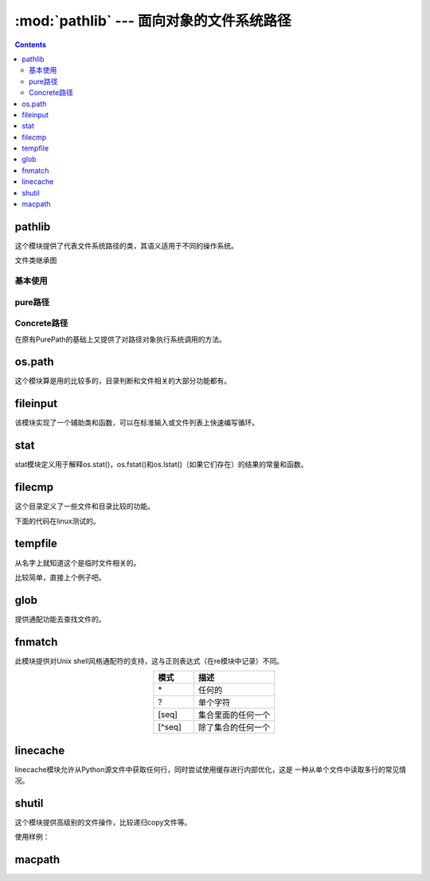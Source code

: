 .. _python_pathlib:

======================================================================================================================================================
:mod:`pathlib` --- 面向对象的文件系统路径
======================================================================================================================================================

.. contents::

pathlib
======================================================================================================================================================

这个模块提供了代表文件系统路径的类，其语义适用于不同的操作系统。

文件类继承图

.. image:: /images/language/python/pathlib-inheritance.png
    :align: center
    :alt: zzjlogin's picture loss

基本使用
------------------------------------------------------------------------------------------------------------------------------------------------------

.. code-block:: python
    :linenos:

    # 列出目录下的所有文件
    In [1]: from pathlib import Path

    In [2]: p=Path(".")

    In [3]: [ x for x in p.iterdir() if x.is_dir() ]
    Out[3]:
    [WindowsPath('.vscode'),
    WindowsPath('node_modules'),
    WindowsPath('public'),
    WindowsPath('scaffolds'),
    WindowsPath('source'),
    WindowsPath('themes'),
    WindowsPath('tmp')]

    # 所有特定的文件,glob使用通配功能，递归需要**
    In [7]: list(p.glob("**/*.rst"))
    Out[7]:
    WindowsPath('source/_posts/CA服务器的搭建.rst'),
    WindowsPath('source/_posts/mariadb多实例的三种实现.rst'),

    # 导航目录
    In [14]: p = Path('/etc')

    In [15]: p
    Out[15]: WindowsPath('/etc')

    In [16]: q = p / 'init.d' / 'reboot'

    In [17]: q
    Out[17]: WindowsPath('/etc/init.d/reboot')

    # 基础文件判断
    In [20]: q.exists()
    Out[20]: False

    In [21]: q.is_dir()
    Out[21]: False

    In [22]: q.is_file()
    Out[22]: False

pure路径
------------------------------------------------------------------------------------------------------------------------------------------------------

.. code-block:: python
    :linenos:

    # 路径整合
    In [24]: from pathlib import PurePath

    In [25]: PurePath('foo', 'some/path', 'bar')
    Out[25]: PureWindowsPath('foo/some/path/bar')

    In [26]: str(PurePath('foo', 'some/path', 'bar'))
    Out[26]: 'foo\\some\\path\\bar'

    In [33]: os.fspath(PurePath('foo', 'some/path', 'bar'))
    Out[33]: 'foo\\some\\path\\bar'

    # 路径判断，window是不区分大小写的，linux区分大小写（更准确的说应该是文件系统）
    In [28]: from pathlib import *

    In [29]:  PurePosixPath('foo') == PurePosixPath('FOO')
    Out[29]: False

    In [30]: PureWindowsPath('foo') == PureWindowsPath('FOO')
    Out[30]: True

    # 文件系统路径
    In [32]: import os

    In [33]: os.fspath(PurePath('foo', 'some/path', 'bar'))
    Out[33]: 'foo\\some\\path\\bar'

    # 路径拆分
    In [37]: p=PureWindowsPath('c:/Program Files/')

    In [38]: p.parts
    Out[38]: ('c:\\', 'Program Files')

    # 驱动盘
    In [39]: p.drive
    Out[39]: 'c:'

    # 根
    In [40]: p.root
    Out[40]: '\\'

    # 锚定
    In [41]: p.anchor
    Out[41]: 'c:\\'

    #父目录
    In [42]: p.parents
    Out[42]: <PureWindowsPath.parents>

    In [43]: p.parents[0]
    Out[43]: PureWindowsPath('c:/')

    # 文件名
    In [46]: p.name
    Out[46]: 'Program Files'

    # 没有扩展的名字a.tar 得到a 
    In [47]: p.stem
    Out[47]: 'Program Files'

    # url路径
    In [49]: p.as_uri()
    Out[49]: 'file:///c:/Program%20Files'

Concrete路径
------------------------------------------------------------------------------------------------------------------------------------------------------

在原有PurePath的基础上又提供了对路径对象执行系统调用的方法。

.. code-block:: python
    :linenos:

    # 当前目录，current workspace directory
    In [51]: Path.cwd()
    Out[51]: WindowsPath('E:/Project/github/mydoc/hexo')

    # 当前用户的家目录
    In [52]: Path.home()
    Out[52]: WindowsPath('C:/Users/Administrator')

    # 目录是否存在
    In [53]: Path(".").exists()
    Out[53]: True

    # 其他方法
    In [57]: Path.
            absolute()        chmod()           expanduser()      is_absolute()     is_fifo()
            anchor            cwd()             glob()            is_block_device() is_file()
            as_posix()        drive             group()           is_char_device()  is_reserved()     >
            as_uri()          exists()          home()            is_dir()          is_socket()

os.path
======================================================================================================================================================

这个模块算是用的比较多的，目录判断和文件相关的大部分功能都有。

.. code-block:: text
    :linenos:

    os.path.abspath(path)                       绝对路径
    os.path.basename(path)                      基名
    os.path.commonpath(paths)                   公共路径
    os.path.commonprefix(list)                  公共前缀
    os.path.dirname(path)                       目录名
    os.path.exists(path)                        存在判断
    os.path.lexists(path)                       链接文件存在判断
    os.path.expanduser(path)                    解析~这里路径
    os.path.expandvars(path)                    解析变量
    os.path.getatime(path)                      atime
    os.path.getmtime(path)                      mtime
    os.path.getctime(path)                      ctime
    os.path.getsize(path)                       文件大小
    os.path.isabs(path)                         判断绝对路径
    os.path.isfile(path)                        判断是否是文件
    os.path.isdir(path)                         判断是否是目录
    os.path.islink(path)                        判断是否是链接文件
    os.path.ismount(path)                       判断是否是一个挂载点
    os.path.join(path, *paths)                  合并路径
    os.path.normcase(path)                      忽略大小写路径
    os.path.normpath(path)                      A//B, A/B/, A/./B and A/foo/../B all become A/B
    os.path.realpath(path)                      相对路径
    os.path.relpath(path, start=os.curdir)      相对路径
    os.path.samefile(path1, path2)              相同文件
    os.path.sameopenfile(fp1, fp2)              相同文件描述符
    os.path.samestat(stat1, stat2)              相同stat信息
    os.path.split(path)                         路径分割
    os.path.splitdrive(path)                    分割驱动盘
    os.path.splitext(path)                      扩展，用于提取不带扩展的文件名字

fileinput
======================================================================================================================================================

该模块实现了一个辅助类和函数，可以在标准输入或文件列表上快速编写循环。

.. code-block:: python
    :linenos:

    import fileinput
    for line in fileinput.input():
        print(line)

stat
======================================================================================================================================================

stat模块定义用于解释os.stat()，os.fstat()和os.lstat()（如果它们存在）的结果的常量和函数。

.. code-block:: text
    :linenos:

    stat.S_ISDIR(mode)              是否是一个目录
    stat.S_ISCHR(mode)              字符设备
    stat.S_ISBLK(mode)              块设备
    stat.S_ISREG(mode)              普通文件
    stat.S_ISFIFO(mode)             管道文件
    stat.S_ISLNK(mode)              连接文件
    stat.S_ISSOCK(mode)             socket文件
    stat.S_ISDOOR(mode)             不清楚这个 
    stat.S_ISPORT(mode)             时间端口
    stat.S_ISWHT(mode)              不清楚
    stat.S_IMODE(mode)              mode信息，可以后续使用so.chmod
    stat.S_IFMT(mode)
    stat.filemode(mode)             转化为string格式的-rwxrwxrwx
    stat.ST_MODE                    inode包括mode
    stat.ST_INO                     inode号码
    stat.ST_DEV
    stat.ST_NLINK                   inode的连接个数
    stat.ST_UID                     所有者
    stat.ST_GID                     所属组
    stat.ST_SIZE                    大小
    stat.ST_ATIME                   atime
    stat.ST_MTIME                   mtime
    stat.ST_CTIME                   ctime
    stat.S_IFSOCK                   socket
    stat.S_IFLNK                    符号连接
    stat.S_IFREG                    普通文件
    stat.S_IFBLK                    块设备
    stat.S_IFDIR                    目录
    stat.S_IFCHR                    字符
    stat.S_IFIFO                    管道
    stat.S_IFDOOR
    stat.S_IFPORT
    stat.S_IFWHT
    stat.S_ISUID                    uid
    stat.S_ISGID                    gid
    stat.S_ISVTX
    stat.S_IRWXU                    对于所有者的掩码
    stat.S_IRUSR                    所有者是否有读权限
    stat.S_IWUSR                    所有者是否有写权限
    stat.S_IXUSR                    所有者是否有执行权限
    stat.S_IRWXG                    组的掩码
    stat.S_IRGRP                    组能读文件
    stat.S_IWGRP                    组能写文件
    stat.S_IXGRP                    组能执行文件
    stat.S_IRWXO                    其他用户的掩码
    stat.S_IROTH                    其他读
    stat.S_IWOTH                    其他写
    stat.S_IXOTH                    其他执行
    stat.S_ENFMT
    stat.S_IREAD
    stat.S_IWRITE
    stat.S_IEXEC
    stat.UF_NODUMP
    stat.UF_IMMUTABLE
    stat.UF_APPEND
    stat.UF_OPAQUE
    stat.UF_NOUNLINK
    stat.UF_COMPRESSED
    stat.UF_HIDDEN
    stat.SF_ARCHIVED
    stat.SF_IMMUTABLE
    stat.SF_APPEND
    stat.SF_NOUNLINK
    stat.SF_SNAPSHOT



.. code-block:: python
    :linenos:

    In [76]: mode =os.stat(".").st_mode

    In [77]: stat.S_ISDIR(mode)
    Out[77]: True

filecmp
======================================================================================================================================================

这个目录定义了一些文件和目录比较的功能。


.. code-block:: text 
    :linenos:

    report()                    报告比较信息
    report_partial_closure()    报告包括自路径
    report_full_closure()       公共子目录的比较
    left                        第一个比较的目录a
    right                       第二个比较的目录b
    left_list                   目录a,隐藏文件被忽略
    right_list                  右侧b,
    common                      公共的文件和目录
    left_only                   只在a目录里面存在的文件和目录
    right_only                  只在b目录里面存在的文件和目录
    common_dirs                 目录a和目录b公共的目录
    common_files                目录a和目录b公共的文件
    common_funny
    same_files                  相同的文件
    diff_files                  不同的文件
    funny_files
    subdirs

.. code-block:: python
    :linenos:

    # 文件比较的
    In [1]: import filecmp

    In [2]: filecmp.cmp("a.txt","b.txt")
    Out[2]: False

下面的代码在linux测试的。

.. code-block:: bash
    :linenos:

    root@zzjlogin tmp]# tree
    .
    ├── dir1
    │   ├── sub1
    │   │   └── a.txt
    │   ├── sub2
    │   └── sub3
    └── dir2
        ├── sub1
        │   └── aa.txt
        ├── sub2
        └── sub4
    [root@zzjlogin tmp]# bpython
    bpython version 0.16 on top of Python 2.7.5 /usr/bin/python
    >>> import filecmp
    >>> filecmp.dircmp("dir1","dir2")
    <filecmp.dircmp instance at 0x1799a28>
    >>> info = filecmp.dircmp("dir1","dir2")
    >>> info.left
    'dir1'
    >>> info.right
    'dir2'
    >>> info.report
    <bound method dircmp.report of <filecmp.dircmp instance at 0x1799a70>>
    >>> info.report()
    diff dir1 dir2
    Only in dir1 : ['sub3']
    Only in dir2 : ['sub4']
    Common subdirectories : ['sub1', 'sub2']

tempfile
======================================================================================================================================================

从名字上就知道这个是临时文件相关的。

比较简单，直接上个例子吧。

.. code-block:: python
    :linenos:

    # 使用临时文件
    In [1]: import tempfile

    In [2]: fp =tempfile.TemporaryFile()

    In [3]: fp.write(b'my name is zzjlogin')
    Out[3]: 20

    In [4]: fp.seek(0)
    Out[4]: 0

    In [5]: fp.read()
    Out[5]: b'my name is zhaojiedi'

    In [6]: fp.close()

    # 直接创建一个临时文件，可以后续使用open打开，在删除这个文件
    In [8]: b=tempfile.mktemp("a.txt")

    In [10]: b
    Out[10]: 'C:\\Users\\ADMINI~1\\AppData\\Local\\Temp\\tmpsf5u5xiua.txt'

    # 创建有名字的临时文件
    In [11]: f = tempfile.NamedTemporaryFile(delete=False)

    In [12]: f.name
    Out[12]: 'C:\\Users\\ADMINI~1\\AppData\\Local\\Temp\\tmp8gj9s2o_'

    In [13]: f.write(b'test')
    Out[13]: 4

    In [15]: import os

    In [16]: os.path.exists(f.name)
    Out[16]: True

    In [17]: f.close()

    In [18]: os.path.exists(f.name)
    Out[18]: True

    # 这个地方unlink下，他就被删除了
    In [19]: os.unlink(f.name)

    In [20]: os.path.exists(f.name)
    Out[20]: False

glob
======================================================================================================================================================

提供通配功能去查找文件的。

.. code-block:: python
    :linenos:

    In [1]: import glob

    In [2]: glob.glob('*.zip')
    Out[2]:
    ['eclipse-jee-neon-3-win32-x86_64\xa1\xbeCDT+PyDev\xa1\xbf.zip',
    'hammertime-master.zip']
    In [39]: glob.glob("**/*.txt",recursive=True)
    Out[39]: ['2.txt', 'sub/3.txt']

fnmatch
======================================================================================================================================================

此模块提供对Unix shell风格通配符的支持，这与正则表达式（在re模块中记录）不同。

.. csv-table:: 
   :header: "模式","描述"
   :widths: 20,40
   :align: center

   "\*","任何的"
   "?","单个字符"
   "[seq]","集合里面的任何一个"
   "[^seq]","除了集合的任何一个"

.. code-block:: python
    :linenos:

    # 找到当前目录下的所有txt文件
    import fnmatch
    import os

    for file in os.listdir('.'):
        if fnmatch.fnmatch(file, '*.txt'):
            print(file)

linecache
======================================================================================================================================================

linecache模块允许从Python源文件中获取任何行，同时尝试使用缓存进行内部优化，这是
一种从单个文件中读取多行的常见情况。

.. code-block:: python
    :linenos:

    In [40]: import linecache

    In [41]: linecache.getline(linecache.__file__,8)
    Out[41]: 'import functools\n'

shutil
======================================================================================================================================================

这个模块提供高级别的文件操作，比较递归copy文件等。

.. code-block:: text
    :linenos:

    shutil.copyfile(src, dst, *, follow_symlinks=True)                          复制文件
    shutil.copymode(src, dst, *, follow_symlinks=True)                          复制mode
    shutil.copystat(src, dst, *, follow_symlinks=True)                          复制stat的atime,ctime,mtime信息
    shutil.copy(src, dst, *, follow_symlinks=True)                              复制文件，支持目录的
    shutil.copy2(src, dst, *, follow_symlinks=True)                             相比copy保留文件元数据信息
    shutil.ignore_patterns(*patterns)
    shutil.rmtree(path, ignore_errors=False, onerror=None)                      删除目录
    shutil.move(src, dst, copy_function=copy2)                                  移动文件或者目录
    shutil.disk_usage(path)                                                     磁盘使用情况
    shutil.chown(path, user=None, group=None)                                   改变所有者，可以改组
    shutil.which(cmd, mode=os.F_OK | os.X_OK, path=None)                        命令的路径
    shutil.get_archive_formats()                                                获取归档格式
    shutil.register_archive_format(name, function[, extra_args[, description]]) 注册归档格式
    shutil.unregister_archive_format(name)                                      取消归档格式
    shutil.unpack_archive(filename[, extract_dir[, format]])                    解压归档
    shutil.unregister_unpack_format(name)                                       取消加压格式
    shutil.get_terminal_size(fallback=(columns, lines))                         获取终端大小

使用样例： 

.. code-block:: python
    :linenos:

    # 复制src到dst目录，处理*.pyc和tmp*文件
    from shutil import copytree, ignore_patterns
    copytree(source, destination, ignore=ignore_patterns('*.pyc', 'tmp*'))

    # 压缩文件
    In [6]: make_archive("帮助文档","gztar","E:\\帮助文档")
    Out[6]: 'C:\\Users\\Administrator\\帮助文档.tar.gz'
    # 解压文件，可以不用指定格式，它内部自动根据扩展名字识别的
    In [7]: from shutil import unpack_archive

    In [8]: unpack_archive( 'C:\\Users\\Administrator\\帮助文档.tar.gz',"d:\\test")

macpath
======================================================================================================================================================

